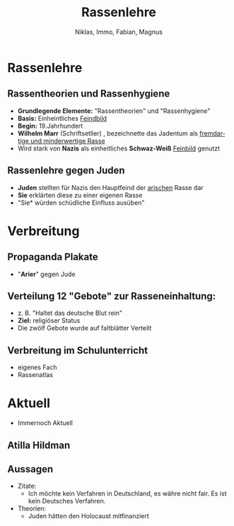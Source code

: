 :REVEAL_PROPERTIES:
#+REVEAL_ROOT: https://cdn.jsdelivr.net/npm/reveal.js
#+REVEAL_REVEAL_JS_VERSION: 4
#+OPTIONS: num:nil toc:1
#+REVEAL_MARGIN: 0.2
#+REVEAL_MAX_SCALE: 2.5
#+REVEAL_THEME: league
:END:

#+TITLE: Rassenlehre
#+AUTHOR: Niklas, Immo, Fabian, Magnus
#+LANGUAGE: de

* Rassenlehre
** Rassentheorien und Rassenhygiene
- *Grundlegende Elemente:* "Rassentheorien" und "Rassenhygiene"
- *Basis:* Einheintliches _Feindbild_
- *Begin:* 19.Jahrhundert
- *Wilhelm Marr* (Schriftsetller) , bezeichnette das Jadentum als _fremdartige und minderwertige Rasse_
- Wird stark von *Nazis* als einheitliches *Schwaz-Weiß* _Feinbild_ genutzt

** Rassenlehre gegen Juden
- *Juden* stellten für Nazis den Hauptfeind der _arischen_ Rasse dar
- *Sie* erklärten diese zu einer eigenen Rasse
- "Sie* würden schüdliche Einfluss ausüben"

* Verbreitung
#+REVEAL: split
[[./rassenlehre.jpg]]

** Propaganda Plakate
- "*Arier*" gegen Jude
** Verteilung 12 "Gebote" zur Rasseneinhaltung:
- z. B. "Haltet das deutsche Blut rein"
- *Ziel:* religiöser Status
- Die zwölf Gebote wurde auf faltblätter Verteilt
** Verbreitung im Schulunterricht
- eigenes Fach
- Rassenatlas



* Aktuell
- Immernoch Aktuell
** Atilla Hildman
[[./atilla.jpg]]
** Aussagen
- Zitate:
  - Ich möchte kein Verfahren in Deutschland, es währe nicht fair. Es ist kein Deutsches Verfahren.
- Theorien:
  - Juden hätten den Holocaust mitfinanziert
